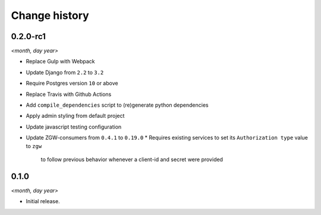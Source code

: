 ==============
Change history
==============

0.2.0-rc1
=====

*<month, day year>*

* Replace Gulp with Webpack
* Update Django from ``2.2`` to ``3.2``
* Require Postgres version ``10`` or above
* Replace Travis with Github Actions
* Add ``compile_dependencies`` script to (re)generate python dependencies
* Apply admin styling from default project
* Update javascript testing configuration
* Update ZGW-consumers from ``0.4.1`` to ``0.19.0``
  * Requires existing services to set its ``Authorization type`` value to ``zgw``
    to follow previous behavior whenever a client-id and secret were provided


0.1.0
=====

*<month, day year>*

* Initial release.
